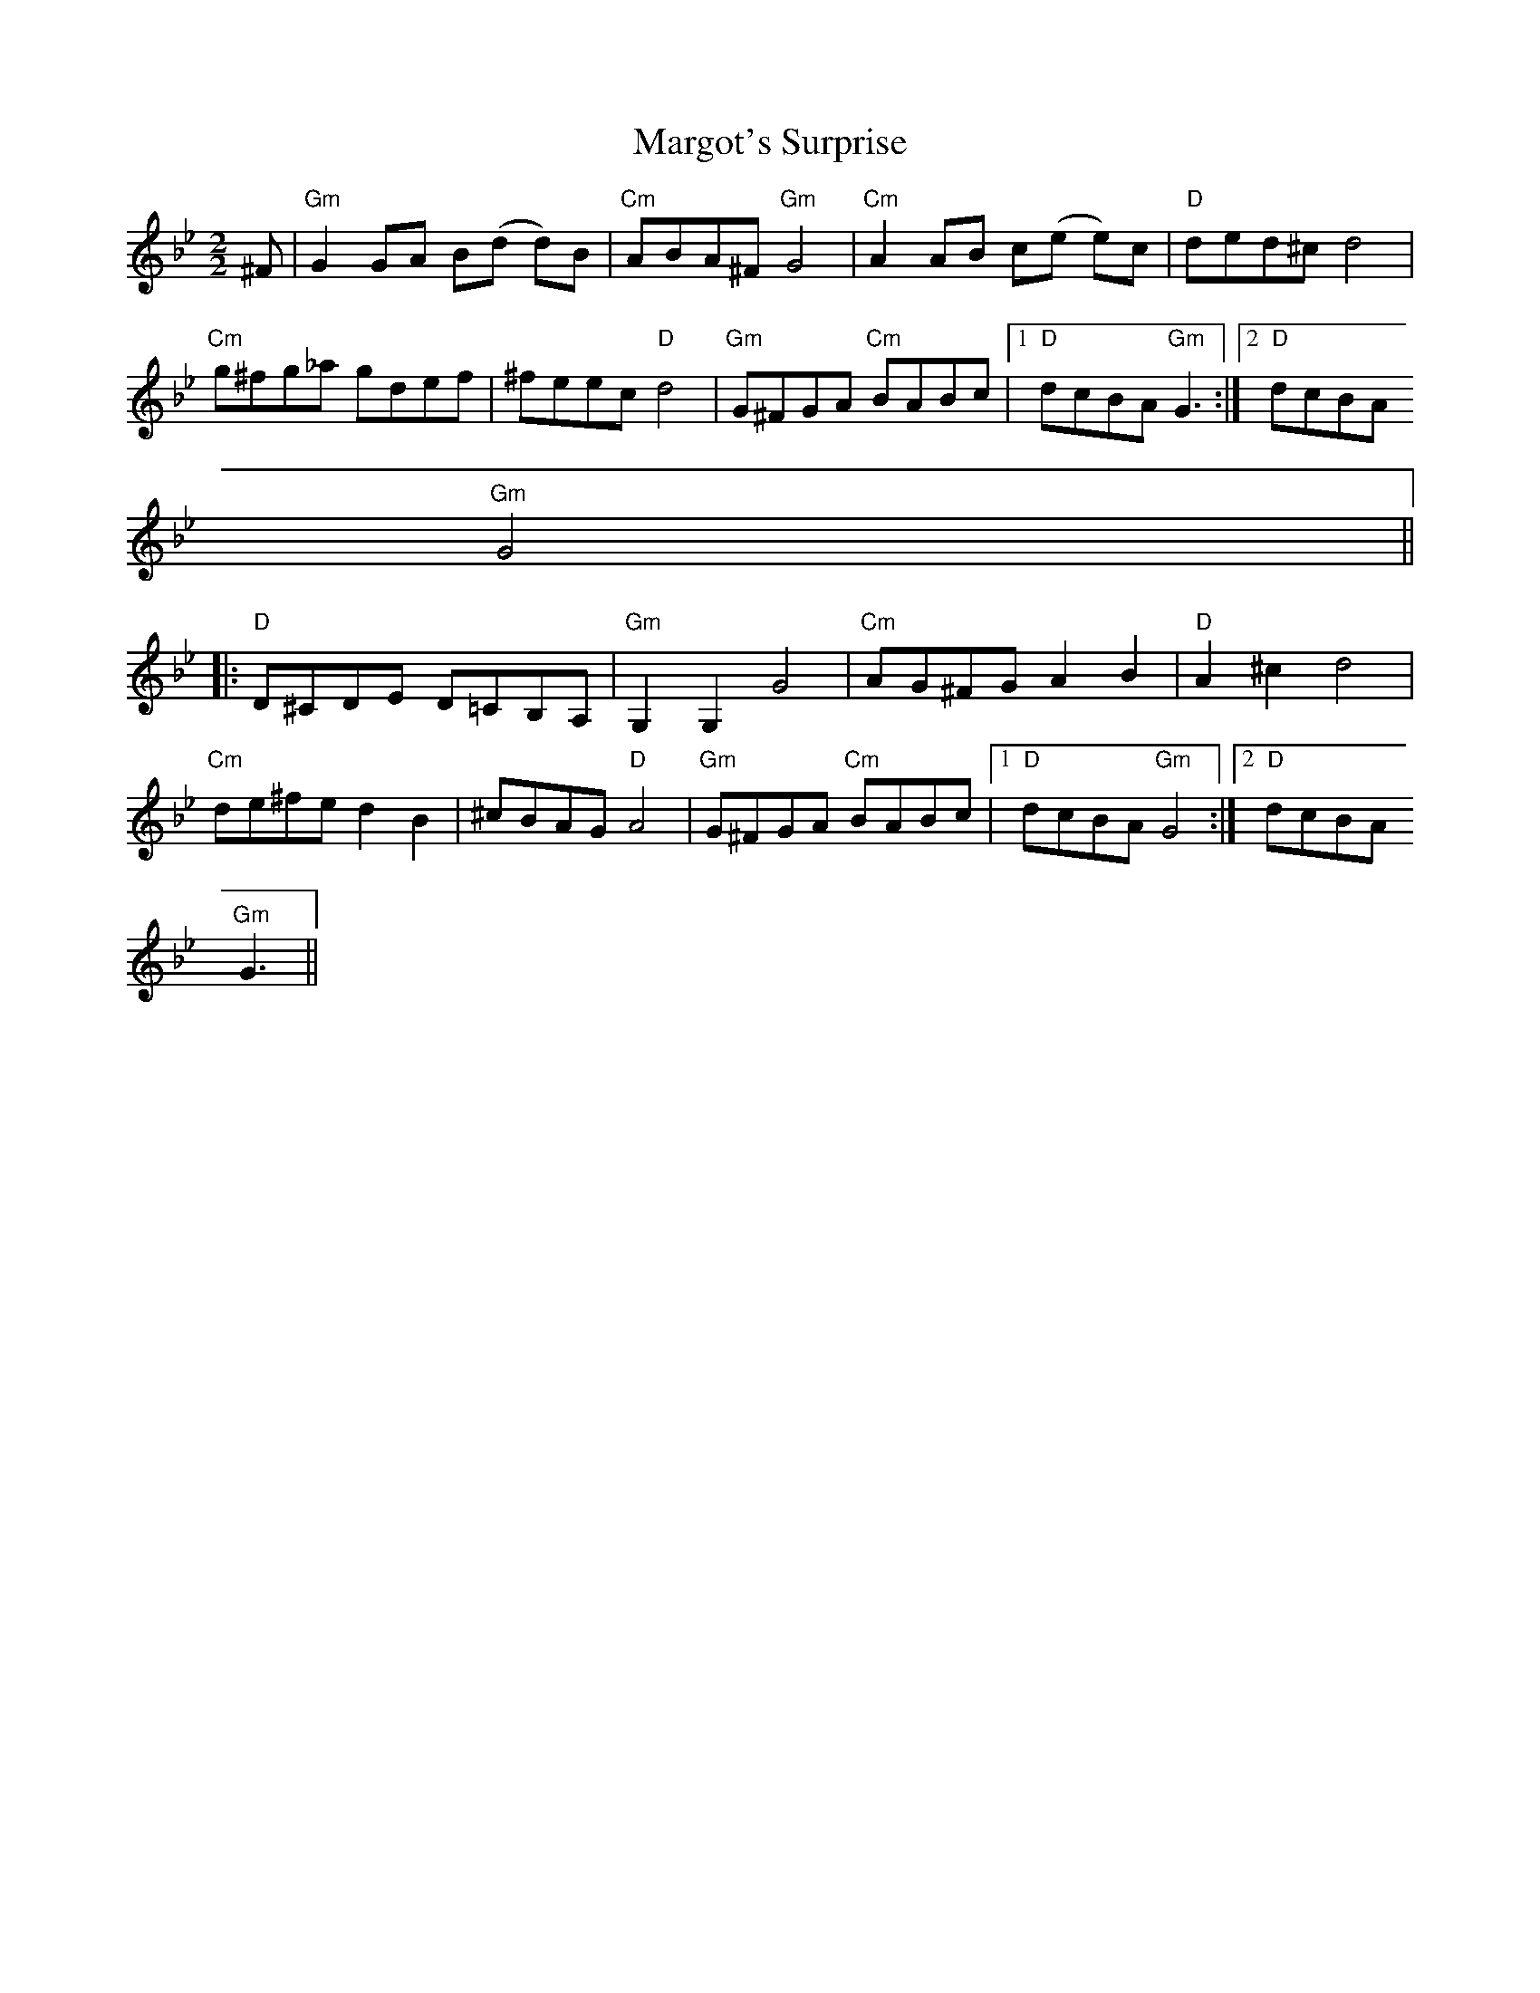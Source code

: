 X:118
T:Margot's Surprise
M:2/2
L:1/8
R:Reel
K:Bb
^F|"Gm"G2 GA B(d d)B|"Cm"ABA^F "Gm"G4|"Cm"A2 AB c(e e)c|"D"ded^c d4|
"Cm"g^fg_a gdef|^feec "D"d4|"Gm"G^FGA "Cm"BABc|1"D"dcBA "Gm"G3:|2"D"dcBA
"Gm"G4||:
"D"D^CDE D=CB,A,|"Gm"G,2G,2G4|"Cm"AG^FG A2 B2|"D"A2 ^c2 d4|
"Cm"de^fe d2 B2|^cBAG "D"A4|"Gm"G^FGA "Cm"BABc|1"D"dcBA "Gm"G4:|2"D"dcBA
"Gm"G3||
